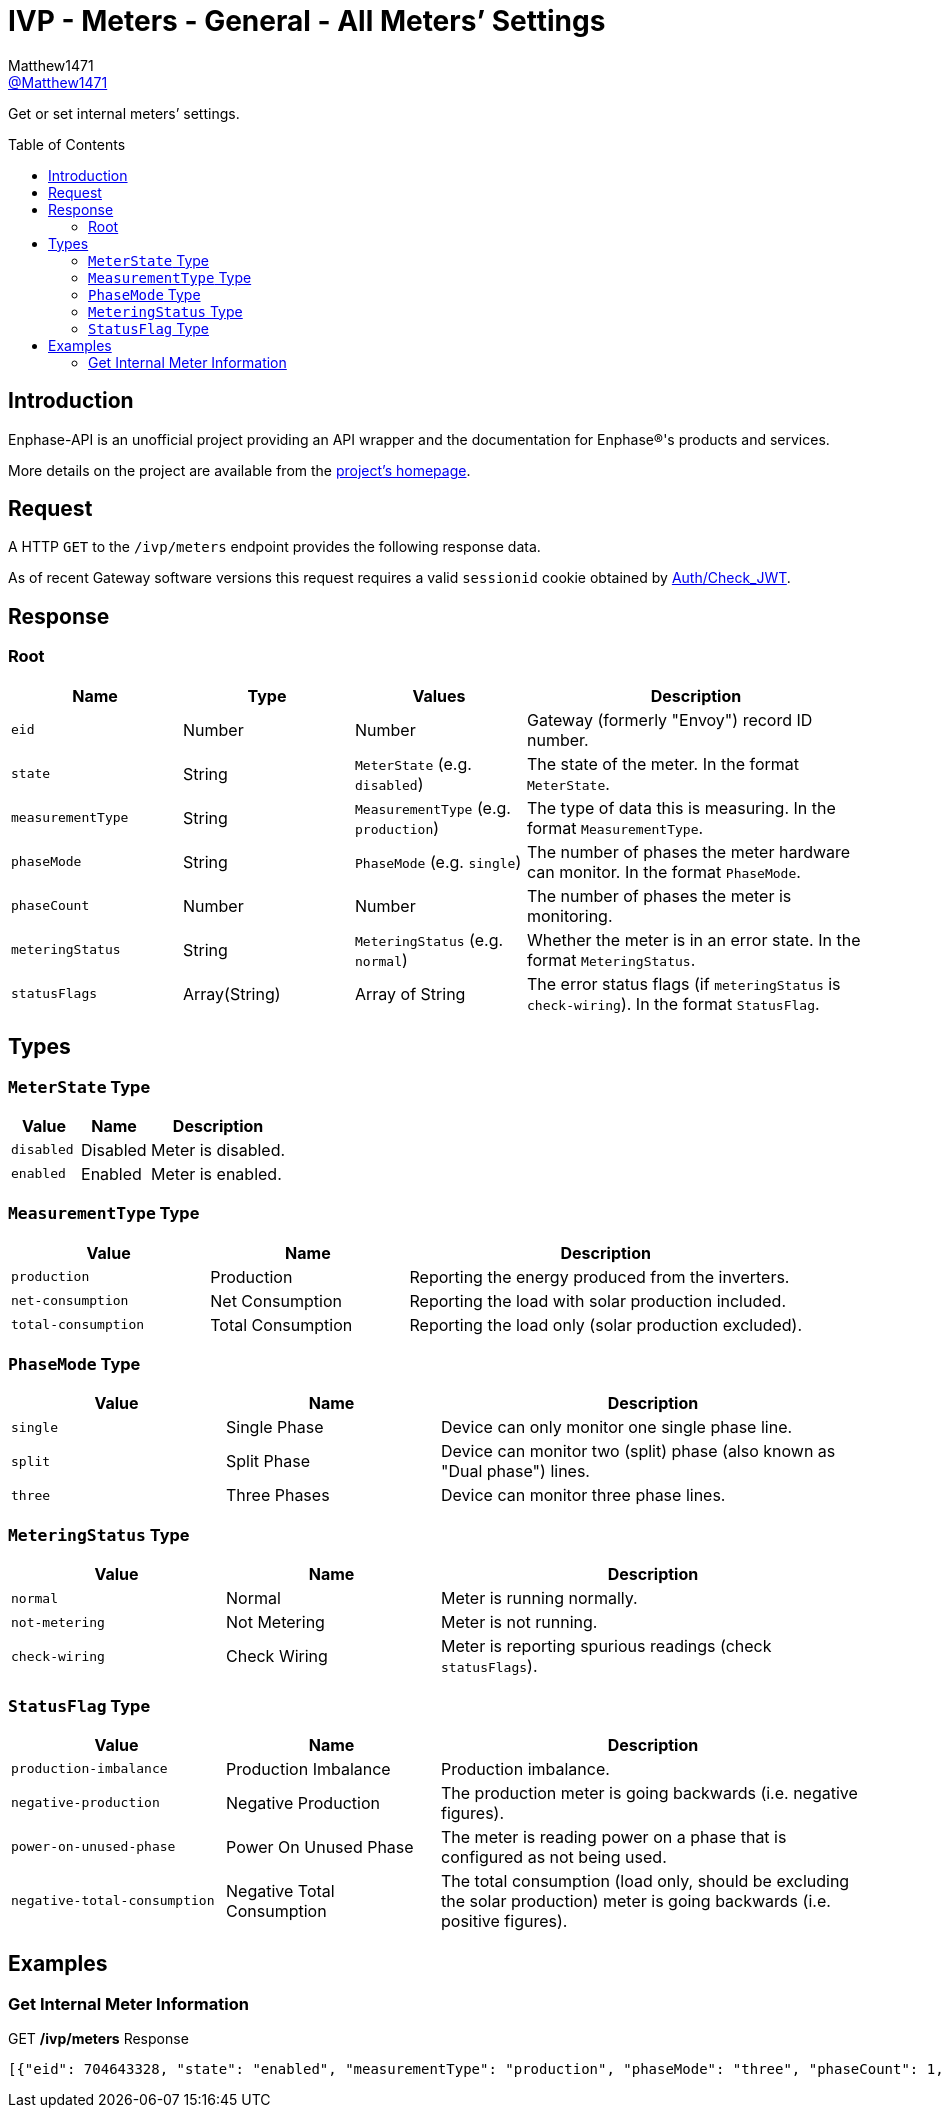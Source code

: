 = IVP - Meters - General - All Meters’ Settings
:toc: preamble
Matthew1471 <https://github.com/matthew1471[@Matthew1471]>;

// Document Settings:

// Set the ID Prefix and ID Separators to be consistent with GitHub so links work irrespective of rendering platform. (https://docs.asciidoctor.org/asciidoc/latest/sections/id-prefix-and-separator/)
:idprefix:
:idseparator: -

// Any code blocks will be in JSON by default.
:source-language: json

ifndef::env-github[:icons: font]

// Set the admonitions to have icons (Github Emojis) if rendered on GitHub (https://blog.mrhaki.com/2016/06/awesome-asciidoctor-using-admonition.html).
ifdef::env-github[]
:status:
:caution-caption: :fire:
:important-caption: :exclamation:
:note-caption: :paperclip:
:tip-caption: :bulb:
:warning-caption: :warning:
endif::[]

// Document Variables:
:release-version: 1.0
:url-org: https://github.com/Matthew1471
:url-repo: {url-org}/Enphase-API
:url-contributors: {url-repo}/graphs/contributors

Get or set internal meters’ settings.

== Introduction

Enphase-API is an unofficial project providing an API wrapper and the documentation for Enphase(R)'s products and services.

More details on the project are available from the link:../../../../README.adoc[project's homepage].

== Request

A HTTP `GET` to the `/ivp/meters` endpoint provides the following response data.

As of recent Gateway software versions this request requires a valid `sessionid` cookie obtained by link:../../Auth/Check_JWT.adoc[Auth/Check_JWT].

== Response

=== Root

[cols="1,1,1,2", options="header"]
|===
|Name
|Type
|Values
|Description

|`eid`
|Number
|Number
|Gateway (formerly "Envoy") record ID number.

|`state`
|String
|`MeterState` (e.g. `disabled`)
|The state of the meter. In the format `MeterState`.

|`measurementType`
|String
|`MeasurementType` (e.g. `production`)
|The type of data this is measuring. In the format `MeasurementType`.

|`phaseMode`
|String
|`PhaseMode` (e.g. `single`)
|The number of phases the meter hardware can monitor. In the format `PhaseMode`.

|`phaseCount`
|Number
|Number
|The number of phases the meter is monitoring.

|`meteringStatus`
|String
|`MeteringStatus` (e.g. `normal`)
|Whether the meter is in an error state. In the format `MeteringStatus`.

|`statusFlags`
|Array(String)
|Array of String
|The error status flags (if `meteringStatus` is `check-wiring`). In the format `StatusFlag`.

|===

== Types

=== `MeterState` Type

[cols="1,1,2", options="header"]
|===
|Value
|Name
|Description

|`disabled`
|Disabled
|Meter is disabled.

|`enabled`
|Enabled
|Meter is enabled.

|===

=== `MeasurementType` Type

[cols="1,1,2", options="header"]
|===
|Value
|Name
|Description

|`production`
|Production
|Reporting the energy produced from the inverters.

|`net-consumption`
|Net Consumption
|Reporting the load with solar production included.

|`total-consumption`
|Total Consumption
|Reporting the load only (solar production excluded).

|===

=== `PhaseMode` Type

[cols="1,1,2", options="header"]
|===
|Value
|Name
|Description

|`single`
|Single Phase
|Device can only monitor one single phase line.

|`split`
|Split Phase
|Device can monitor two (split) phase (also known as "Dual phase") lines.

|`three`
|Three Phases
|Device can monitor three phase lines.

|===

=== `MeteringStatus` Type

[cols="1,1,2", options="header"]
|===
|Value
|Name
|Description

|`normal`
|Normal
|Meter is running normally.

|`not-metering`
|Not Metering
|Meter is not running.

|`check-wiring`
|Check Wiring
|Meter is reporting spurious readings (check `statusFlags`).

|===

=== `StatusFlag` Type

[cols="1,1,2", options="header"]
|===
|Value
|Name
|Description

|`production-imbalance`
|Production Imbalance
|Production imbalance.

|`negative-production`
|Negative Production
|The production meter is going backwards (i.e. negative figures).

|`power-on-unused-phase`
|Power On Unused Phase
|The meter is reading power on a phase that is configured as not being used.

|`negative-total-consumption`
|Negative Total Consumption
|The total consumption (load only, should be excluding the solar production) meter is going backwards (i.e. positive figures).

|===

== Examples

=== Get Internal Meter Information

.GET */ivp/meters* Response
[source,json,subs="+quotes"]
----
[{"eid": 704643328, "state": "enabled", "measurementType": "production", "phaseMode": "three", "phaseCount": 1, "meteringStatus": "normal", "statusFlags": []}, {"eid": 704643584, "state": "enabled", "measurementType": "net-consumption", "phaseMode": "three", "phaseCount": 1, "meteringStatus": "normal", "statusFlags": []}]
----